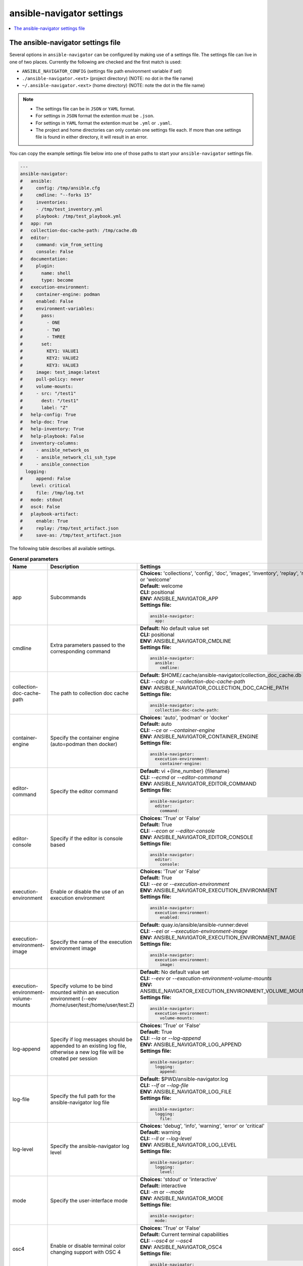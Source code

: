 .. _configuring_ansible_navigator:

*****************************
ansible-navigator settings
*****************************

.. contents::
   :local:

The ansible-navigator settings file
========================================

Several options in ``ansible-navigator`` can be configured by making use of a
settings file. The settings file can live in one of two places.
Currently the following are checked and the first match is used:

- ``ANSIBLE_NAVIGATOR_CONFIG`` (settings file path environment variable if set)
- ``./ansible-navigator.<ext>`` (project directory) (NOTE: no dot in the file name)
- ``~/.ansible-navigator.<ext>`` (home directory) (NOTE: note the dot in the file name)

.. note::
    - The settings file can be in ``JSON`` or ``YAML`` format.
    - For settings in ``JSON`` format the extention must be ``.json``.
    - For settings in ``YAML`` format the extention must be ``.yml`` or ``.yaml``.
    - The project and home directories can only contain one settings file each.
      If more than one settings file is found in either directory, it will result in an error.

You can copy the example settings file below into one of those paths to start your ``ansible-navigator`` settings file.

..
  start-settings-sample
.. code-block:: yaml

    ---
    ansible-navigator:
    #   ansible:
    #     config: /tmp/ansible.cfg
    #     cmdline: "--forks 15"
    #     inventories:
    #     - /tmp/test_inventory.yml
    #     playbook: /tmp/test_playbook.yml
    #   app: run
    #   collection-doc-cache-path: /tmp/cache.db
    #   editor:
    #     command: vim_from_setting
    #     console: False
    #   documentation:
    #     plugin:
    #       name: shell
    #       type: become
    #   execution-environment:
    #     container-engine: podman
    #     enabled: False
    #     environment-variables:
    #       pass:
    #         - ONE
    #         - TWO
    #         - THREE
    #       set:
    #         KEY1: VALUE1
    #         KEY2: VALUE2
    #         KEY3: VALUE3
    #     image: test_image:latest
    #     pull-policy: never
    #     volume-mounts:
    #     - src: "/test1"
    #       dest: "/test1"
    #       label: "Z"
    #   help-config: True
    #   help-doc: True
    #   help-inventory: True
    #   help-playbook: False
    #   inventory-columns:
    #     - ansible_network_os
    #     - ansible_network_cli_ssh_type
    #     - ansible_connection
      logging:
    #     append: False
        level: critical
    #     file: /tmp/log.txt
    #   mode: stdout
    #   osc4: False
    #   playbook-artifact: 
    #     enable: True
    #     replay: /tmp/test_artifact.json
    #     save-as: /tmp/test_artifact.json
..
  end-settings-sample


The following table describes all available settings.

..
  start-parameters-tables
.. list-table:: **General parameters**
  :widths: 2 3 5
  :header-rows: 1

  * - Name
    - Description
    - Settings
  * - app
    - Subcommands
    - | **Choices:** 'collections', 'config', 'doc', 'images', 'inventory', 'replay', 'run' or 'welcome'
      | **Default:** welcome
      | **CLI:** positional
      | **ENV:** ANSIBLE_NAVIGATOR_APP
      | **Settings file:**

      .. code-block:: yaml

            ansible-navigator:
              app:

  * - cmdline
    - Extra parameters passed to the corresponding command
    - | **Default:** No default value set
      | **CLI:** positional
      | **ENV:** ANSIBLE_NAVIGATOR_CMDLINE
      | **Settings file:**

      .. code-block:: yaml

            ansible-navigator:
              ansible:
                cmdline:

  * - collection-doc-cache-path
    - The path to collection doc cache
    - | **Default:** $HOME/.cache/ansible-navigator/collection_doc_cache.db
      | **CLI:** `--cdcp` or `--collection-doc-cache-path`
      | **ENV:** ANSIBLE_NAVIGATOR_COLLECTION_DOC_CACHE_PATH
      | **Settings file:**

      .. code-block:: yaml

            ansible-navigator:
              collection-doc-cache-path:

  * - container-engine
    - Specify the container engine (auto=podman then docker)
    - | **Choices:** 'auto', 'podman' or 'docker'
      | **Default:** auto
      | **CLI:** `--ce` or `--container-engine`
      | **ENV:** ANSIBLE_NAVIGATOR_CONTAINER_ENGINE
      | **Settings file:**

      .. code-block:: yaml

            ansible-navigator:
              execution-environment:
                container-engine:

  * - editor-command
    - Specify the editor command
    - | **Default:** vi +{line_number} {filename}
      | **CLI:** `--ecmd` or `--editor-command`
      | **ENV:** ANSIBLE_NAVIGATOR_EDITOR_COMMAND
      | **Settings file:**

      .. code-block:: yaml

            ansible-navigator:
              editor:
                command:

  * - editor-console
    - Specify if the editor is console based
    - | **Choices:** 'True' or 'False'
      | **Default:** True
      | **CLI:** `--econ` or `--editor-console`
      | **ENV:** ANSIBLE_NAVIGATOR_EDITOR_CONSOLE
      | **Settings file:**

      .. code-block:: yaml

            ansible-navigator:
              editor:
                console:

  * - execution-environment
    - Enable or disable the use of an execution environment
    - | **Choices:** 'True' or 'False'
      | **Default:** True
      | **CLI:** `--ee` or `--execution-environment`
      | **ENV:** ANSIBLE_NAVIGATOR_EXECUTION_ENVIRONMENT
      | **Settings file:**

      .. code-block:: yaml

            ansible-navigator:
              execution-environment:
                enabled:

  * - execution-environment-image
    - Specify the name of the execution environment image
    - | **Default:** quay.io/ansible/ansible-runner:devel
      | **CLI:** `--eei` or `--execution-environment-image`
      | **ENV:** ANSIBLE_NAVIGATOR_EXECUTION_ENVIRONMENT_IMAGE
      | **Settings file:**

      .. code-block:: yaml

            ansible-navigator:
              execution-environment:
                image:

  * - execution-environment-volume-mounts
    - Specify volume to be bind mounted within an execution environment (--eev /home/user/test:/home/user/test:Z)
    - | **Default:** No default value set
      | **CLI:** `--eev` or `--execution-environment-volume-mounts`
      | **ENV:** ANSIBLE_NAVIGATOR_EXECUTION_ENVIRONMENT_VOLUME_MOUNTS
      | **Settings file:**

      .. code-block:: yaml

            ansible-navigator:
              execution-environment:
                volume-mounts:

  * - log-append
    - Specify if log messages should be appended to an existing log file, otherwise a new log file will be created per session
    - | **Choices:** 'True' or 'False'
      | **Default:** True
      | **CLI:** `--la` or `--log-append`
      | **ENV:** ANSIBLE_NAVIGATOR_LOG_APPEND
      | **Settings file:**

      .. code-block:: yaml

            ansible-navigator:
              logging:
                append:

  * - log-file
    - Specify the full path for the ansible-navigator log file
    - | **Default:** $PWD/ansible-navigator.log
      | **CLI:** `--lf` or `--log-file`
      | **ENV:** ANSIBLE_NAVIGATOR_LOG_FILE
      | **Settings file:**

      .. code-block:: yaml

            ansible-navigator:
              logging:
                file:

  * - log-level
    - Specify the ansible-navigator log level
    - | **Choices:** 'debug', 'info', 'warning', 'error' or 'critical'
      | **Default:** warning
      | **CLI:** `--ll` or `--log-level`
      | **ENV:** ANSIBLE_NAVIGATOR_LOG_LEVEL
      | **Settings file:**

      .. code-block:: yaml

            ansible-navigator:
              logging:
                level:

  * - mode
    - Specify the user-interface mode
    - | **Choices:** 'stdout' or 'interactive'
      | **Default:** interactive
      | **CLI:** `-m` or `--mode`
      | **ENV:** ANSIBLE_NAVIGATOR_MODE
      | **Settings file:**

      .. code-block:: yaml

            ansible-navigator:
              mode:

  * - osc4
    - Enable or disable terminal color changing support with OSC 4
    - | **Choices:** 'True' or 'False'
      | **Default:** Current terminal capabilities
      | **CLI:** `--osc4` or `--osc4`
      | **ENV:** ANSIBLE_NAVIGATOR_OSC4
      | **Settings file:**

      .. code-block:: yaml

            ansible-navigator:
              osc4:

  * - pass-environment-variable
    - Specify an exiting environment variable to be passed through to and set within the execution environment (--penv MY_VAR)
    - | **Default:** No default value set
      | **CLI:** `--penv` or `--pass-environment-variable`
      | **ENV:** ANSIBLE_NAVIGATOR_PASS_ENVIRONMENT_VARIABLES
      | **Settings file:**

      .. code-block:: yaml

            ansible-navigator:
              execution-environment:
                environment-variables:
                  pass:

  * - pull-policy
    - Specify the image pull policy. always:Always pull the image, missing:Pull if not locally available, never:Never pull the image, tag:if the image tag is 'latest', always pull the image, otherwise pull if not locally available
    - | **Choices:** 'always', 'missing', 'never' or 'tag'
      | **Default:** tag
      | **CLI:** `--pp` or `--pull-policy`
      | **ENV:** ANSIBLE_NAVIGATOR_PULL_POLICY
      | **Settings file:**

      .. code-block:: yaml

            ansible-navigator:
              execution-environment:
                pull-policy:

  * - set-environment-variable
    - Specify an environment variable and a value to be set within the execution environment (--senv MY_VAR=42)
    - | **Default:** No default value set
      | **CLI:** `--senv` or `--set-environment-variable`
      | **ENV:** ANSIBLE_NAVIGATOR_SET_ENVIRONMENT_VARIABLES
      | **Settings file:**

      .. code-block:: yaml

            ansible-navigator:
              execution-environment:
                environment-variables:
                  set:


|
|

.. list-table:: **Subcommand: config**
  :widths: 2 3 5
  :header-rows: 1

  * - Name
    - Description
    - Settings
  * - config
    - Specify the path to the ansible configuration file
    - | **Default:** No default value set
      | **CLI:** `-c` or `--config`
      | **ENV:** ANSIBLE_CONFIG
      | **Settings file:**

      .. code-block:: yaml

            ansible-navigator:
              ansible:
                config:

  * - help-config
    - Help options for ansible-config command in stdout mode
    - | **Choices:** 'True' or 'False'
      | **Default:** False
      | **CLI:** `--hc` or `--help-config`
      | **ENV:** ANSIBLE_NAVIGATOR_HELP_CONFIG
      | **Settings file:**

      .. code-block:: yaml

            ansible-navigator:
              help-config:


|

.. list-table:: **Subcommand: doc**
  :widths: 2 3 5
  :header-rows: 1

  * - Name
    - Description
    - Settings
  * - help-doc
    - Help options for ansible-doc command in stdout mode
    - | **Choices:** 'True' or 'False'
      | **Default:** False
      | **CLI:** `--hd` or `--help-doc`
      | **ENV:** ANSIBLE_NAVIGATOR_HELP_DOC
      | **Settings file:**

      .. code-block:: yaml

            ansible-navigator:
              help-doc:

  * - plugin-name
    - Specify the plugin name
    - | **Default:** No default value set
      | **CLI:** positional
      | **ENV:** ANSIBLE_NAVIGATOR_PLUGIN_NAME
      | **Settings file:**

      .. code-block:: yaml

            ansible-navigator:
              documentation:
                plugin:
                  name:

  * - plugin-type
    - Specify the plugin type, 'become', 'cache', 'callback', 'cliconf', 'connection', 'httpapi', 'inventory', 'lookup', 'module', 'netconf', 'shell', 'strategy' or 'vars'
    - | **Choices:** 'become', 'cache', 'callback', 'cliconf', 'connection', 'httpapi', 'inventory', 'lookup', 'module', 'netconf', 'shell', 'strategy' or 'vars'
      | **Default:** module
      | **CLI:** `-t` or `----type`
      | **ENV:** ANSIBLE_NAVIGATOR_PLUGIN_TYPE
      | **Settings file:**

      .. code-block:: yaml

            ansible-navigator:
              documentation:
                plugin:
                  type:


|

.. list-table:: **Subcommand: inventory**
  :widths: 2 3 5
  :header-rows: 1

  * - Name
    - Description
    - Settings
  * - help-inventory
    - Help options for ansible-inventory command in stdout mode
    - | **Choices:** 'True' or 'False'
      | **Default:** False
      | **CLI:** `--hi` or `--help-inventory`
      | **ENV:** ANSIBLE_NAVIGATOR_HELP_INVENTORY
      | **Settings file:**

      .. code-block:: yaml

            ansible-navigator:
              help-inventory:

  * - inventory
    - Specify an inventory file path or comma separated host list
    - | **Default:** No default value set
      | **CLI:** `-i` or `--inventory`
      | **ENV:** ANSIBLE_NAVIGATOR_INVENTORIES
      | **Settings file:**

      .. code-block:: yaml

            ansible-navigator:
              ansible:
                inventories:

  * - inventory-column
    - Specify a host attribute to show in the inventory view
    - | **Default:** No default value set
      | **CLI:** `--ic` or `--inventory-column`
      | **ENV:** ANSIBLE_NAVIGATOR_INVENTORY_COLUMNS
      | **Settings file:**

      .. code-block:: yaml

            ansible-navigator:
              inventory-columns:


|

.. list-table:: **Subcommand: replay**
  :widths: 2 3 5
  :header-rows: 1

  * - Name
    - Description
    - Settings
  * - playbook-artifact-replay
    - Specify the path for the playbook artifact to replay
    - | **Default:** No default value set
      | **CLI:** positional
      | **ENV:** ANSIBLE_NAVIGATOR_PLAYBOOK_ARTIFACT_REPLAY
      | **Settings file:**

      .. code-block:: yaml

            ansible-navigator:
              playbook-artifact:
                replay:


|

.. list-table:: **Subcommand: run**
  :widths: 2 3 5
  :header-rows: 1

  * - Name
    - Description
    - Settings
  * - help-playbook
    - Help options for ansible-playbook command in stdout mode
    - | **Choices:** 'True' or 'False'
      | **Default:** False
      | **CLI:** `--hp` or `--help-playbook`
      | **ENV:** ANSIBLE_NAVIGATOR_HELP_PLAYBOOK
      | **Settings file:**

      .. code-block:: yaml

            ansible-navigator:
              help-playbook:

  * - inventory
    - Specify an inventory file path or comma separated host list
    - | **Default:** No default value set
      | **CLI:** `-i` or `--inventory`
      | **ENV:** ANSIBLE_NAVIGATOR_INVENTORIES
      | **Settings file:**

      .. code-block:: yaml

            ansible-navigator:
              ansible:
                inventories:

  * - inventory-column
    - Specify a host attribute to show in the inventory view
    - | **Default:** No default value set
      | **CLI:** `--ic` or `--inventory-column`
      | **ENV:** ANSIBLE_NAVIGATOR_INVENTORY_COLUMNS
      | **Settings file:**

      .. code-block:: yaml

            ansible-navigator:
              inventory-columns:

  * - playbook
    - Specify the playbook name
    - | **Default:** No default value set
      | **CLI:** positional
      | **ENV:** ANSIBLE_NAVIGATOR_PLAYBOOK
      | **Settings file:**

      .. code-block:: yaml

            ansible-navigator:
              ansible:
                playbook:

  * - playbook-artifact-enable
    - Enable or disable the creation of artifacts for completed playbooks. Note: not compatible with '--mode stdout' when playbooks require user input
    - | **Choices:** 'True' or 'False'
      | **Default:** True
      | **CLI:** `--pae` or `--playbook-artifact-enable`
      | **ENV:** ANSIBLE_NAVIGATOR_PLAYBOOK_ARTIFACT_ENABLE
      | **Settings file:**

      .. code-block:: yaml

            ansible-navigator:
              playbook-artifact:
                enable:

  * - playbook-artifact-save-as
    - Specify the name for artifacts created from completed playbooks
    - | **Default:** {playbook_dir}/{playbook_name}-artifact-{ts_utc}.json
      | **CLI:** `--pas` or `--playbook-artifact-save-as`
      | **ENV:** ANSIBLE_NAVIGATOR_PLAYBOOK_ARTIFACT_SAVE_AS
      | **Settings file:**

      .. code-block:: yaml

            ansible-navigator:
              playbook-artifact:
                save-as:


|

..
  end-parameters-tables
